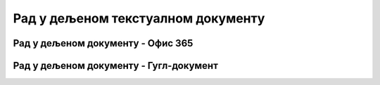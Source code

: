 Рад у дељеном текстуалном документу
===================================



Рад у дељеном документу - Офис 365
----------------------------------

.. ytpopup:: mmUOn6KrCnI
    :width: 735
    :height: 415
    :align: center



Рад у дељеном документу - Гугл-документ
---------------------------------------

.. ytpopup:: HVfwjBP8Xbg
    :width: 735
    :height: 415
    :align: center